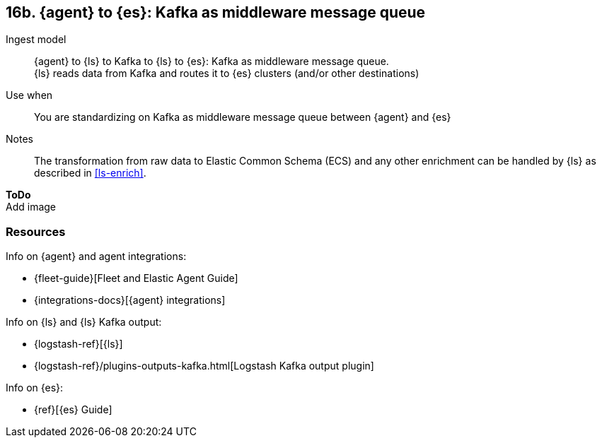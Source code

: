 [[agent-kafka]]
== 16b. {agent} to {es}: Kafka as middleware message queue

Ingest model::
{agent} to {ls} to Kafka to {ls} to {es}: Kafka as middleware message queue. +
{ls} reads data from Kafka and routes it to {es} clusters (and/or other destinations)

Use when::
You are standardizing on Kafka as middleware message queue between {agent} and {es}

Notes:: 
The transformation from raw data to Elastic Common Schema (ECS) and any other enrichment can be handled by {ls} as described in <<ls-enrich>>. 

**ToDo** +
Add image

[discrete]
[[agent-kafka-resources]]
=== Resources

Info on {agent} and agent integrations:

* {fleet-guide}[Fleet and Elastic Agent Guide]
* {integrations-docs}[{agent} integrations]

Info on {ls} and {ls} Kafka output:

* {logstash-ref}[{ls}] 
* {logstash-ref}/plugins-outputs-kafka.html[Logstash Kafka output plugin]

Info on {es}:

* {ref}[{es} Guide]


